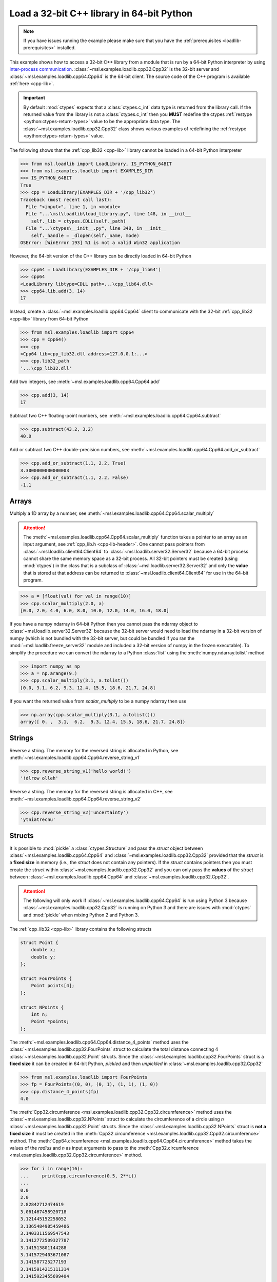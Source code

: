 .. _loadlib-tutorial-cpp:

==========================================
Load a 32-bit C++ library in 64-bit Python
==========================================

.. note::
   If you have issues running the example please make sure that you have the
   :ref:`prerequisites <loadlib-prerequisites>` installed.

This example shows how to access a 32-bit C++ library from a module that is run by a
64-bit Python interpreter by using `inter-process communication
<https://en.wikipedia.org/wiki/Inter-process_communication>`_.
:class:`~msl.examples.loadlib.cpp32.Cpp32` is the 32-bit server and
:class:`~msl.examples.loadlib.cpp64.Cpp64` is the 64-bit client. The source
code of the C++ program is available :ref:`here <cpp-lib>`.

.. important::
   By default :mod:`ctypes` expects that a :class:`ctypes.c_int` data type is
   returned from the library call. If the returned value from the library is not a
   :class:`ctypes.c_int` then you **MUST** redefine the ctypes
   :ref:`restype <python:ctypes-return-types>` value to be the appropriate data type.
   The :class:`~msl.examples.loadlib.cpp32.Cpp32` class shows various examples of
   redefining the :ref:`restype <python:ctypes-return-types>` value.

The following shows that the :ref:`cpp_lib32 <cpp-lib>` library
cannot be loaded in a 64-bit Python interpreter

.. code-block:: pycon

   >>> from msl.loadlib import LoadLibrary, IS_PYTHON_64BIT
   >>> from msl.examples.loadlib import EXAMPLES_DIR
   >>> IS_PYTHON_64BIT
   True
   >>> cpp = LoadLibrary(EXAMPLES_DIR + '/cpp_lib32')
   Traceback (most recent call last):
     File "<input>", line 1, in <module>
     File "...\msl\loadlib\load_library.py", line 148, in __init__
       self._lib = ctypes.CDLL(self._path)
     File "...\ctypes\__init__.py", line 348, in __init__
       self._handle = _dlopen(self._name, mode)
   OSError: [WinError 193] %1 is not a valid Win32 application

However, the 64-bit version of the C++ library can be directly loaded in 64-bit Python

.. code-block:: pycon

   >>> cpp64 = LoadLibrary(EXAMPLES_DIR + '/cpp_lib64')
   >>> cpp64
   <LoadLibrary libtype=CDLL path=...\cpp_lib64.dll>
   >>> cpp64.lib.add(3, 14)
   17

Instead, create a :class:`~msl.examples.loadlib.cpp64.Cpp64` client to communicate with the
32-bit :ref:`cpp_lib32 <cpp-lib>` library from 64-bit Python

.. code-block:: pycon

   >>> from msl.examples.loadlib import Cpp64
   >>> cpp = Cpp64()
   >>> cpp
   <Cpp64 lib=cpp_lib32.dll address=127.0.0.1:...>
   >>> cpp.lib32_path
   '...\cpp_lib32.dll'

Add two integers, see :meth:`~msl.examples.loadlib.cpp64.Cpp64.add`

.. code-block:: pycon

   >>> cpp.add(3, 14)
   17

Subtract two C++ floating-point numbers, see :meth:`~msl.examples.loadlib.cpp64.Cpp64.subtract`

.. code-block:: pycon

   >>> cpp.subtract(43.2, 3.2)
   40.0

Add or subtract two C++ double-precision numbers, see :meth:`~msl.examples.loadlib.cpp64.Cpp64.add_or_subtract`

.. code-block:: pycon

   >>> cpp.add_or_subtract(1.1, 2.2, True)
   3.3000000000000003
   >>> cpp.add_or_subtract(1.1, 2.2, False)
   -1.1

.. _cpp-array-example:

Arrays
------

Multiply a 1D array by a number, see :meth:`~msl.examples.loadlib.cpp64.Cpp64.scalar_multiply`

.. attention::
   The :meth:`~msl.examples.loadlib.cpp64.Cpp64.scalar_multiply` function takes a pointer to an array as an input
   argument, see :ref:`cpp_lib.h <cpp-lib-header>`. One cannot pass pointers from :class:`~msl.loadlib.client64.Client64`
   to :class:`~msl.loadlib.server32.Server32` because a 64-bit process cannot share the same memory space as a
   32-bit process. All 32-bit pointers must be created (using :mod:`ctypes`) in the class that is a subclass of
   :class:`~msl.loadlib.server32.Server32` and only the **value** that is stored at that address can be returned to
   :class:`~msl.loadlib.client64.Client64` for use in the 64-bit program.

.. code-block:: pycon

   >>> a = [float(val) for val in range(10)]
   >>> cpp.scalar_multiply(2.0, a)
   [0.0, 2.0, 4.0, 6.0, 8.0, 10.0, 12.0, 14.0, 16.0, 18.0]

If you have a numpy ndarray in 64-bit Python then you cannot pass the ndarray object to
:class:`~msl.loadlib.server32.Server32` because the 32-bit server would need to load the ndarray in a 32-bit version
of numpy (which is not bundled with the 32-bit server, but could be bundled if you ran the
:mod:`~msl.loadlib.freeze_server32` module and included a 32-bit version of numpy in the frozen executable).
To simplify the procedure we can convert the ndarray to a Python :class:`list` using the :meth:`numpy.ndarray.tolist`
method

.. code-block:: pycon

   >>> import numpy as np
   >>> a = np.arange(9.)
   >>> cpp.scalar_multiply(3.1, a.tolist())
   [0.0, 3.1, 6.2, 9.3, 12.4, 15.5, 18.6, 21.7, 24.8]

If you want the returned value from `scalar_multiply` to be a numpy ndarray then use

.. code-block:: pycon

   >>> np.array(cpp.scalar_multiply(3.1, a.tolist()))
   array([ 0. ,  3.1,  6.2,  9.3, 12.4, 15.5, 18.6, 21.7, 24.8])

.. _cpp-string-example:

Strings
-------

Reverse a string. The memory for the reversed string is allocated in Python,
see :meth:`~msl.examples.loadlib.cpp64.Cpp64.reverse_string_v1`

.. code-block:: pycon

   >>> cpp.reverse_string_v1('hello world!')
   '!dlrow olleh'

Reverse a string. The memory for the reversed string is allocated in C++,
see :meth:`~msl.examples.loadlib.cpp64.Cpp64.reverse_string_v2`

.. code-block:: pycon

   >>> cpp.reverse_string_v2('uncertainty')
   'ytniatrecnu'

.. _cpp-structs-example:

Structs
-------

It is possible to :mod:`pickle` a :class:`ctypes.Structure` and pass the *struct* object between
:class:`~msl.examples.loadlib.cpp64.Cpp64` and :class:`~msl.examples.loadlib.cpp32.Cpp32` provided
that the *struct* is a **fixed size** in memory (i.e., the *struct* does not contain any pointers).
If the *struct* contains pointers then you must create the *struct* within
:class:`~msl.examples.loadlib.cpp32.Cpp32` and you can only pass the **values** of the *struct* between
:class:`~msl.examples.loadlib.cpp64.Cpp64` and :class:`~msl.examples.loadlib.cpp32.Cpp32`.

.. attention::

   The following will only work if :class:`~msl.examples.loadlib.cpp64.Cpp64` is run using Python 3
   because :class:`~msl.examples.loadlib.cpp32.Cpp32` is running on Python 3 and there are issues
   with :mod:`ctypes` and :mod:`pickle` when mixing Python 2 and Python 3.

The :ref:`cpp_lib32 <cpp-lib>` library contains the following structs

.. code-block:: cpp

    struct Point {
        double x;
        double y;
    };

    struct FourPoints {
        Point points[4];
    };

    struct NPoints {
        int n;
        Point *points;
    };

The :meth:`~msl.examples.loadlib.cpp64.Cpp64.distance_4_points` method uses the
:class:`~msl.examples.loadlib.cpp32.FourPoints` struct to calculate the total distance connecting
4 :class:`~msl.examples.loadlib.cpp32.Point` structs. Since the :class:`~msl.examples.loadlib.cpp32.FourPoints`
struct is a **fixed size** it can be created in 64-bit Python, *pickled* and then *unpickled* in
:class:`~msl.examples.loadlib.cpp32.Cpp32`

.. code-block:: pycon

   >>> from msl.examples.loadlib import FourPoints
   >>> fp = FourPoints((0, 0), (0, 1), (1, 1), (1, 0))
   >>> cpp.distance_4_points(fp)
   4.0

The :meth:`Cpp32.circumference <msl.examples.loadlib.cpp32.Cpp32.circumference>` method uses the
:class:`~msl.examples.loadlib.cpp32.NPoints` struct to calculate the circumference of a circle using
*n* :class:`~msl.examples.loadlib.cpp32.Point` structs. Since the :class:`~msl.examples.loadlib.cpp32.NPoints`
struct is **not a fixed size** it must be created in the
:meth:`Cpp32.circumference <msl.examples.loadlib.cpp32.Cpp32.circumference>` method. The
:meth:`Cpp64.circumference <msl.examples.loadlib.cpp64.Cpp64.circumference>` method takes the values of
the *radius* and *n* as input arguments to pass to the
:meth:`Cpp32.circumference <msl.examples.loadlib.cpp32.Cpp32.circumference>` method.

.. code-block:: pycon

   >>> for i in range(16):
   ...     print(cpp.circumference(0.5, 2**i))
   ...
   0.0
   2.0
   2.82842712474619
   3.061467458920718
   3.121445152258052
   3.1365484905459406
   3.1403311569547543
   3.1412772509327787
   3.141513801144288
   3.1415729403671087
   3.141587725277193
   3.1415914215111314
   3.1415923455699404
   3.141592576584724
   3.1415926343379557
   3.1415926487759718

Shutdown the 32-bit server when you are done communicating with the 32-bit library
(the *stdout* and *stderr* streams from the 32-bit server are returned), see
:meth:`~msl.loadlib.client64.Client64.shutdown_server32`

.. code-block:: pycon

   >>> stdout, stderr = cpp.shutdown_server32()

.. note::
   When using a subclass of :class:`~msl.loadlib.client64.Client64` in a script, the
   :meth:`~msl.loadlib.client64.Client64.shutdown_server32` method gets called automatically
   when the instance of the subclass is about to be destroyed and therefore you do not have to call
   the :meth:`~msl.loadlib.client64.Client64.shutdown_server32` method to shutdown the server.
